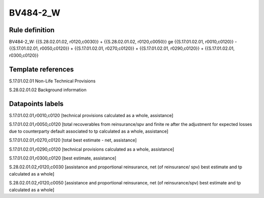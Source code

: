 =========
BV484-2_W
=========

Rule definition
---------------

BV484-2_W: {{S.28.02.01.02, r0120,c0030}} + {{S.28.02.01.02, r0120,c0050}} ge {{S.17.01.02.01, r0010,c0120}} - {{S.17.01.02.01, r0050,c0120}} + {{S.17.01.02.01, r0270,c0120}} + {{S.17.01.02.01, r0290,c0120}} + {{S.17.01.02.01, r0300,c0120}}


Template references
-------------------

S.17.01.02.01 Non-Life Technical Provisions

S.28.02.01.02 Background information


Datapoints labels
-----------------

S.17.01.02.01,r0010,c0120 [technical provisions calculated as a whole, assistance]

S.17.01.02.01,r0050,c0120 [total recoverables from reinsurance/spv and finite re after the adjustment for expected losses due to counterparty default associated to tp calculated as a whole, assistance]

S.17.01.02.01,r0270,c0120 [total best estimate - net, assistance]

S.17.01.02.01,r0290,c0120 [technical provisions calculated as a whole, assistance]

S.17.01.02.01,r0300,c0120 [best estimate, assistance]

S.28.02.01.02,r0120,c0030 [assistance and proportional reinsurance, net (of reinsurance/ spv) best estimate and tp calculated as a whole]

S.28.02.01.02,r0120,c0050 [assistance and proportional reinsurance, net (of reinsurance/spv) best estimate and tp calculated as a whole]



